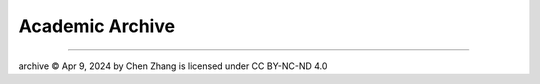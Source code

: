 Academic Archive
================


----

archive © Apr 9, 2024 by Chen Zhang is licensed under CC BY-NC-ND 4.0 
